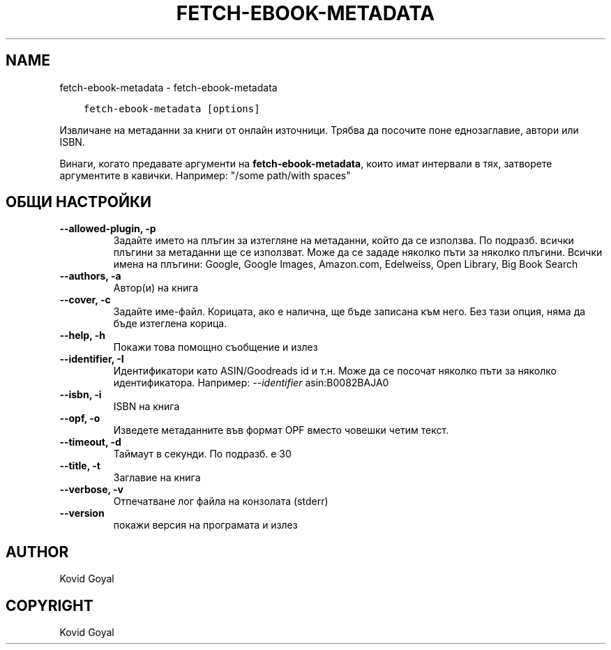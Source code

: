 .\" Man page generated from reStructuredText.
.
.
.nr rst2man-indent-level 0
.
.de1 rstReportMargin
\\$1 \\n[an-margin]
level \\n[rst2man-indent-level]
level margin: \\n[rst2man-indent\\n[rst2man-indent-level]]
-
\\n[rst2man-indent0]
\\n[rst2man-indent1]
\\n[rst2man-indent2]
..
.de1 INDENT
.\" .rstReportMargin pre:
. RS \\$1
. nr rst2man-indent\\n[rst2man-indent-level] \\n[an-margin]
. nr rst2man-indent-level +1
.\" .rstReportMargin post:
..
.de UNINDENT
. RE
.\" indent \\n[an-margin]
.\" old: \\n[rst2man-indent\\n[rst2man-indent-level]]
.nr rst2man-indent-level -1
.\" new: \\n[rst2man-indent\\n[rst2man-indent-level]]
.in \\n[rst2man-indent\\n[rst2man-indent-level]]u
..
.TH "FETCH-EBOOK-METADATA" "1" "март 01, 2024" "7.6.0" "calibre"
.SH NAME
fetch-ebook-metadata \- fetch-ebook-metadata
.INDENT 0.0
.INDENT 3.5
.sp
.nf
.ft C
fetch\-ebook\-metadata [options]
.ft P
.fi
.UNINDENT
.UNINDENT
.sp
Извличане на метаданни за книги от онлайн източници. Трябва да посочите поне еднозаглавие, автори или ISBN.
.sp
Винаги, когато предавате аргументи на \fBfetch\-ebook\-metadata\fP, които имат интервали в тях, затворете аргументите в кавички. Например: \(dq/some path/with spaces\(dq
.SH ОБЩИ НАСТРОЙКИ
.INDENT 0.0
.TP
.B \-\-allowed\-plugin, \-p
Задайте името на плъгин за изтегляне на метаданни, който да се използва. По подразб. всички плъгини за метаданни ще се използват. Може да се зададе няколко пъти за няколко плъгини. Всички имена на плъгини: Google, Google Images, Amazon.com, Edelweiss, Open Library, Big Book Search
.UNINDENT
.INDENT 0.0
.TP
.B \-\-authors, \-a
Автор(и) на книга
.UNINDENT
.INDENT 0.0
.TP
.B \-\-cover, \-c
Задайте име\-файл. Корицата, ако е налична, ще бъде записана към него. Без тази опция, няма да бъде изтеглена корица.
.UNINDENT
.INDENT 0.0
.TP
.B \-\-help, \-h
Покажи това помощно съобщение и излез
.UNINDENT
.INDENT 0.0
.TP
.B \-\-identifier, \-I
Идентификатори като ASIN/Goodreads id и т.н. Може да се посочат няколко пъти за няколко идентификатора. Например: \fI\%\-\-identifier\fP asin:B0082BAJA0
.UNINDENT
.INDENT 0.0
.TP
.B \-\-isbn, \-i
ISBN на книга
.UNINDENT
.INDENT 0.0
.TP
.B \-\-opf, \-o
Изведете метаданните във формат OPF вместо човешки четим текст.
.UNINDENT
.INDENT 0.0
.TP
.B \-\-timeout, \-d
Таймаут в секунди. По подразб. е 30
.UNINDENT
.INDENT 0.0
.TP
.B \-\-title, \-t
Заглавие на книга
.UNINDENT
.INDENT 0.0
.TP
.B \-\-verbose, \-v
Отпечатване лог файла на конзолата (stderr)
.UNINDENT
.INDENT 0.0
.TP
.B \-\-version
покажи версия на програмата и излез
.UNINDENT
.SH AUTHOR
Kovid Goyal
.SH COPYRIGHT
Kovid Goyal
.\" Generated by docutils manpage writer.
.
